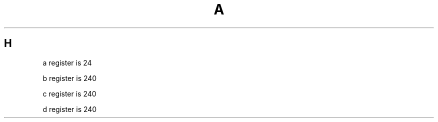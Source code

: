 .TH A 1
.SH H
.PP
.nr a 1n
a register is \na
.PP
.nr b 1i
b register is \nb
.PP
.nr c 1in
c register is \nc
.PP
.nr d \nc
d register is \nd
